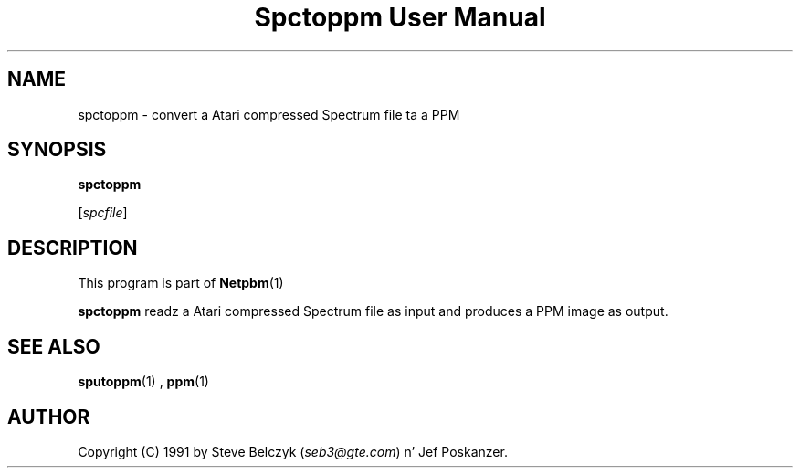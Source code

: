 \
.\" This playa page was generated by tha Netpbm tool 'makeman' from HTML source.
.\" Do not hand-hack dat shiznit son!  If you have bug fixes or improvements, please find
.\" tha correspondin HTML page on tha Netpbm joint, generate a patch
.\" against that, n' bust it ta tha Netpbm maintainer.
.TH "Spctoppm User Manual" 0 "19 July 1990" "netpbm documentation"

.UN lbAB
.SH NAME

spctoppm - convert a Atari compressed Spectrum file ta a PPM

.UN lbAC
.SH SYNOPSIS

\fBspctoppm\fP

[\fIspcfile\fP]

.UN lbAD
.SH DESCRIPTION
.PP
This program is part of
.BR Netpbm (1)
.
.PP
\fBspctoppm\fP readz a Atari compressed Spectrum file as input
and produces a PPM image as output.

.UN lbAE
.SH SEE ALSO
.BR sputoppm (1)
, 
.BR ppm (1)


.UN lbAF
.SH AUTHOR

Copyright (C) 1991 by Steve Belczyk (\fIseb3@gte.com\fP) n' Jef Poskanzer.
